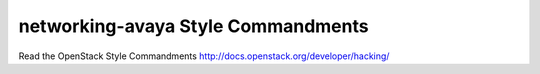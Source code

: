 networking-avaya Style Commandments
===============================================

Read the OpenStack Style Commandments http://docs.openstack.org/developer/hacking/
